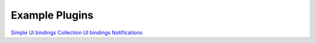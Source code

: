 .. _dev-examples:

Example Plugins
***************

`Simple UI bindings </_static/dev/test_binding.tar.gz>`_
`Collection UI bindings </_static/dev/test_bindings_collections.tar.gz>`_
`Notifications </_static/dev/test_notifications.tar.gz>`_
